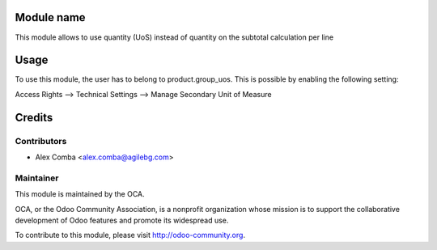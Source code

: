 Module name
===========

This module allows to use quantity (UoS) instead of quantity on the subtotal
calculation per line

Usage
=====

To use this module, the user has to belong to product.group_uos.
This is possible by enabling the following setting:

Access Rights --> Technical Settings --> Manage Secondary Unit of Measure


Credits
=======

Contributors
------------

* Alex Comba <alex.comba@agilebg.com>

Maintainer
----------

.. image:: http://odoo-community.org/logo.png
   :alt: Odoo Community Association
   :target: http://odoo-community.org

This module is maintained by the OCA.

OCA, or the Odoo Community Association, is a nonprofit organization whose mission is to support the collaborative development of Odoo features and promote its widespread use.

To contribute to this module, please visit http://odoo-community.org.
